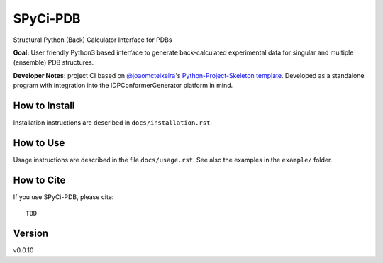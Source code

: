 SPyCi-PDB
=========

.. start-description

Structural Python (Back) Calculator Interface for PDBs

**Goal:** User friendly Python3 based interface to generate back-calculated experimental data for singular and multiple (ensemble) PDB structures.

**Developer Notes:** project CI based on `@joaomcteixeira <https://github.com/joaomcteixeira>`_'s `Python-Project-Skeleton template <https://github.com/joaomcteixeira/python-project-skeleton>`_.
Developed as a standalone program with integration into the IDPConformerGenerator platform in mind.

.. end-description

How to Install
--------------

Installation instructions are described in ``docs/installation.rst``.

How to Use
----------

Usage instructions are described in the file ``docs/usage.rst``.
See also the examples in the ``example/`` folder.

How to Cite
-----------

.. start-citing

If you use SPyCi-PDB, please cite::

    TBD

.. end-citing

Version
-------

v0.0.10
